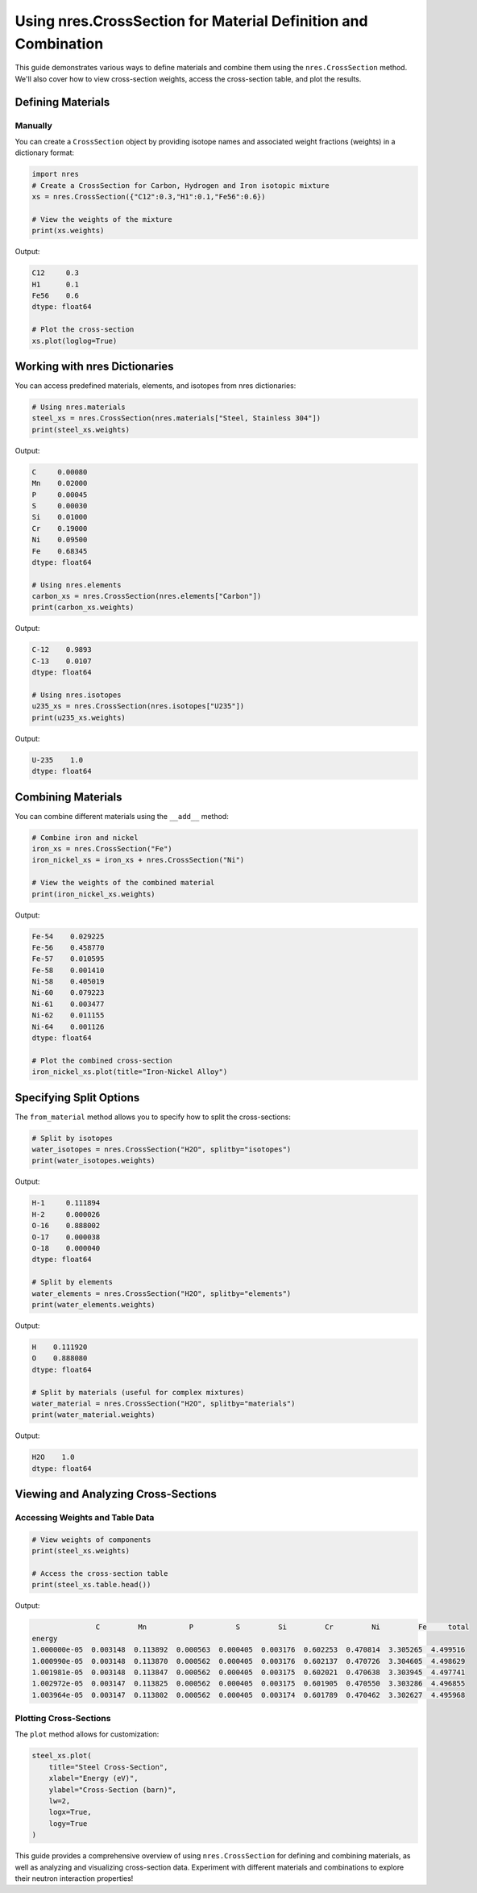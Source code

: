 Using nres.CrossSection for Material Definition and Combination
===============================================================

This guide demonstrates various ways to define materials and combine them using the ``nres.CrossSection`` method. We'll also cover how to view cross-section weights, access the cross-section table, and plot the results.

Defining Materials
------------------

Manually
^^^^^^^^

You can create a ``CrossSection`` object by providing isotope names and associated weight fractions (weights) in a dictionary format:

.. code-block:: python

    import nres
    # Create a CrossSection for Carbon, Hydrogen and Iron isotopic mixture
    xs = nres.CrossSection({"C12":0.3,"H1":0.1,"Fe56":0.6})
    
    # View the weights of the mixture
    print(xs.weights)

Output:

.. code-block:: text

    C12     0.3
    H1      0.1
    Fe56    0.6
    dtype: float64

    # Plot the cross-section
    xs.plot(loglog=True)

Working with nres Dictionaries
------------------------------

You can access predefined materials, elements, and isotopes from nres dictionaries:

.. code-block:: python

    # Using nres.materials
    steel_xs = nres.CrossSection(nres.materials["Steel, Stainless 304"])
    print(steel_xs.weights)

Output:

.. code-block:: text

    C     0.00080
    Mn    0.02000
    P     0.00045
    S     0.00030
    Si    0.01000
    Cr    0.19000
    Ni    0.09500
    Fe    0.68345
    dtype: float64

    # Using nres.elements
    carbon_xs = nres.CrossSection(nres.elements["Carbon"])
    print(carbon_xs.weights)

Output:

.. code-block:: text

    C-12    0.9893
    C-13    0.0107
    dtype: float64

    # Using nres.isotopes
    u235_xs = nres.CrossSection(nres.isotopes["U235"])
    print(u235_xs.weights)

Output:

.. code-block:: text

    U-235    1.0
    dtype: float64

Combining Materials
-------------------

You can combine different materials using the ``__add__`` method:

.. code-block:: python

    # Combine iron and nickel
    iron_xs = nres.CrossSection("Fe")
    iron_nickel_xs = iron_xs + nres.CrossSection("Ni")
    
    # View the weights of the combined material
    print(iron_nickel_xs.weights)

Output:

.. code-block:: text

    Fe-54    0.029225
    Fe-56    0.458770
    Fe-57    0.010595
    Fe-58    0.001410
    Ni-58    0.405019
    Ni-60    0.079223
    Ni-61    0.003477
    Ni-62    0.011155
    Ni-64    0.001126
    dtype: float64

    # Plot the combined cross-section
    iron_nickel_xs.plot(title="Iron-Nickel Alloy")

Specifying Split Options
------------------------

The ``from_material`` method allows you to specify how to split the cross-sections:

.. code-block:: python

    # Split by isotopes
    water_isotopes = nres.CrossSection("H2O", splitby="isotopes")
    print(water_isotopes.weights)

Output:

.. code-block:: text

    H-1     0.111894
    H-2     0.000026
    O-16    0.888002
    O-17    0.000038
    O-18    0.000040
    dtype: float64

    # Split by elements
    water_elements = nres.CrossSection("H2O", splitby="elements")
    print(water_elements.weights)

Output:

.. code-block:: text

    H    0.111920
    O    0.888080
    dtype: float64

    # Split by materials (useful for complex mixtures)
    water_material = nres.CrossSection("H2O", splitby="materials")
    print(water_material.weights)

Output:

.. code-block:: text

    H2O    1.0
    dtype: float64

Viewing and Analyzing Cross-Sections
------------------------------------

Accessing Weights and Table Data
^^^^^^^^^^^^^^^^^^^^^^^^^^^^^^^^

.. code-block:: python

    # View weights of components
    print(steel_xs.weights)

    # Access the cross-section table
    print(steel_xs.table.head())

Output:

.. code-block:: text

                   C         Mn          P          S         Si         Cr         Ni         Fe     total
    energy                                                                                                  
    1.000000e-05  0.003148  0.113892  0.000563  0.000405  0.003176  0.602253  0.470814  3.305265  4.499516
    1.000990e-05  0.003148  0.113870  0.000562  0.000405  0.003176  0.602137  0.470726  3.304605  4.498629
    1.001981e-05  0.003148  0.113847  0.000562  0.000405  0.003175  0.602021  0.470638  3.303945  4.497741
    1.002972e-05  0.003147  0.113825  0.000562  0.000405  0.003175  0.601905  0.470550  3.303286  4.496855
    1.003964e-05  0.003147  0.113802  0.000562  0.000405  0.003174  0.601789  0.470462  3.302627  4.495968

Plotting Cross-Sections
^^^^^^^^^^^^^^^^^^^^^^^

The ``plot`` method allows for customization:

.. code-block:: python

    steel_xs.plot(
        title="Steel Cross-Section",
        xlabel="Energy (eV)",
        ylabel="Cross-Section (barn)",
        lw=2,
        logx=True,
        logy=True
    )


This guide provides a comprehensive overview of using ``nres.CrossSection`` for defining and combining materials, as well as analyzing and visualizing cross-section data. Experiment with different materials and combinations to explore their neutron interaction properties!